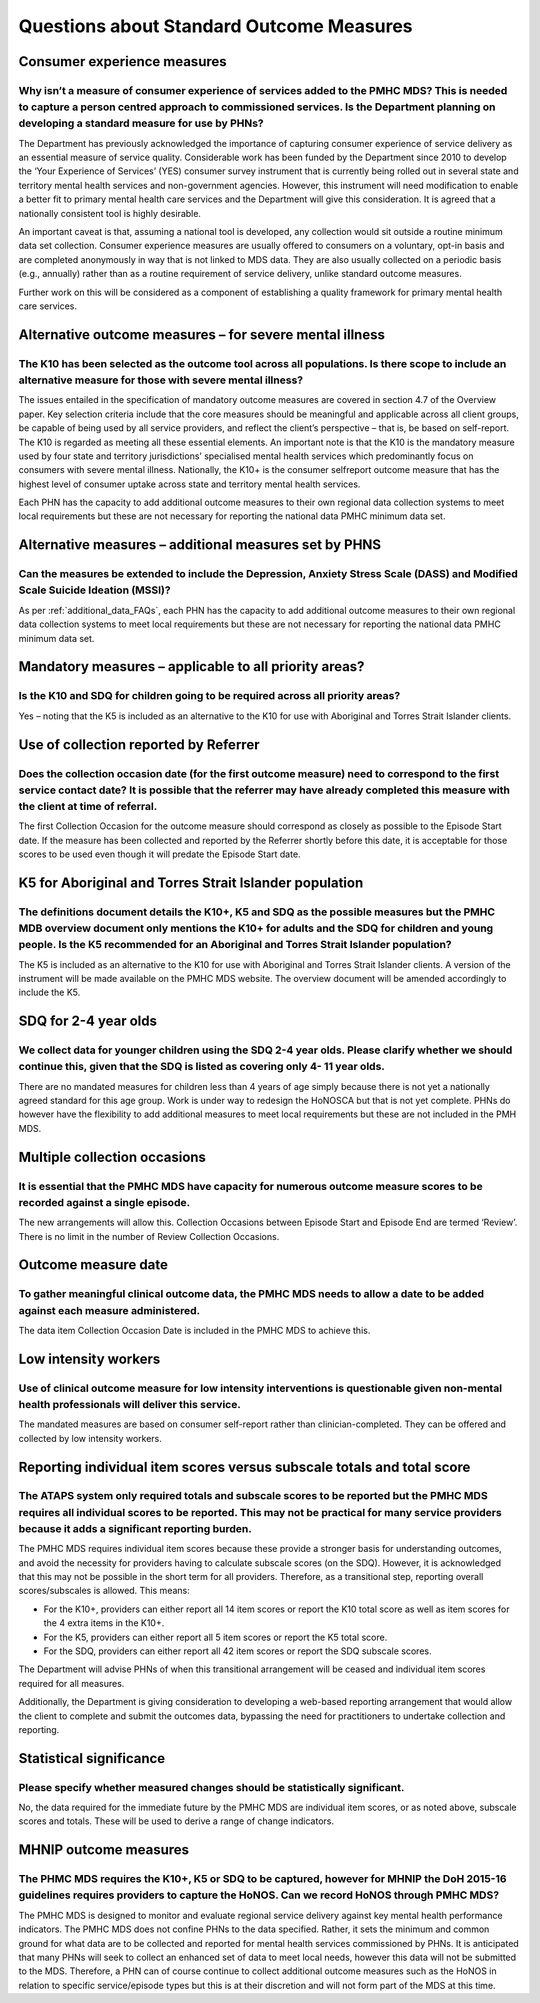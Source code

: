 Questions about Standard Outcome Measures
-----------------------------------------

Consumer experience measures
^^^^^^^^^^^^^^^^^^^^^^^^^^^^

Why isn’t a measure of consumer experience of services added to the PMHC MDS?  This is needed to capture a person centred approach to commissioned services.  Is the Department planning on developing a standard measure for use by PHNs?
~~~~~~~~~~~~~~~~~~~~~~~~~~~~~~~~~~~~~~~~~~~~~~~~~~~~~~~~~~~~~~~~~~~~~~~~~~~~~~~~~~~~~~~~~~~~~~~~~~~~~~~~~~~~~~~~~~~~~~~~~~~~~~~~~~~~~~~~~~~~~~~~~~~~~~~~~~~~~~~~~~~~~~~~~~~~~~~~~~~~~~~~~~~~~~~~~~~~~~~~~~~~~~~~~~~~~~~~~~~~~~~~~~~~~~~~~~

The Department has previously acknowledged the importance of capturing consumer
experience of service delivery as an essential measure of service quality.
Considerable work has been funded by the Department since 2010 to develop the
‘Your Experience of Services’ (YES) consumer survey instrument that is currently
being rolled out in several state and territory mental health services and
non-government agencies.  However, this instrument will need modification to
enable a better fit to primary mental health care services and the Department
will give this consideration.  It is agreed that a nationally consistent tool is
highly desirable.

An important caveat is that, assuming a national tool is developed, any collection
would sit outside a routine minimum data set collection.  Consumer experience
measures are usually offered to consumers on a voluntary, opt-in basis and are
completed anonymously in way that is not linked to MDS data.  They are also
usually collected on a periodic basis (e.g., annually) rather than as a routine
requirement of service delivery, unlike standard outcome measures.

Further work on this will be considered as a component of establishing a quality
framework for primary mental health care services.

Alternative outcome measures – for severe mental illness
^^^^^^^^^^^^^^^^^^^^^^^^^^^^^^^^^^^^^^^^^^^^^^^^^^^^^^^^

The K10 has been selected as the outcome tool across all populations. Is there scope to include an alternative measure for those with severe mental illness?
~~~~~~~~~~~~~~~~~~~~~~~~~~~~~~~~~~~~~~~~~~~~~~~~~~~~~~~~~~~~~~~~~~~~~~~~~~~~~~~~~~~~~~~~~~~~~~~~~~~~~~~~~~~~~~~~~~~~~~~~~~~~~~~~~~~~~~~~~~~~~~~~~~~~~~~~~~~~

The issues entailed in the specification of mandatory outcome measures are
covered in section 4.7 of the Overview paper.  Key selection criteria include
that the core measures should be meaningful and applicable across all client groups,
be capable of being used by all service providers, and reflect the client’s
perspective – that is, be based on self-report.  The K10 is regarded as meeting
all these essential elements.  An important note is that the K10 is the mandatory
measure used by four state and territory jurisdictions’ specialised mental health
services which predominantly focus on consumers with severe mental illness.
Nationally, the K10+ is the consumer selfreport outcome measure that has the
highest level of consumer uptake across state and territory mental health services.

Each PHN has the capacity to add additional outcome measures to their own regional
data collection systems to meet local requirements but these are not necessary for
reporting the national data PMHC minimum data set.

Alternative measures – additional measures set by PHNS
^^^^^^^^^^^^^^^^^^^^^^^^^^^^^^^^^^^^^^^^^^^^^^^^^^^^^^

Can the measures be extended to include the Depression, Anxiety Stress Scale (DASS) and Modified Scale Suicide Ideation (MSSI)?
~~~~~~~~~~~~~~~~~~~~~~~~~~~~~~~~~~~~~~~~~~~~~~~~~~~~~~~~~~~~~~~~~~~~~~~~~~~~~~~~~~~~~~~~~~~~~~~~~~~~~~~~~~~~~~~~~~~~~~~~~~~~~~~

As per :ref:`additional_data_FAQs`, each PHN has the capacity to add additional outcome measures to
their own regional data collection systems to meet local requirements but these
are not necessary for reporting the national data PMHC minimum data set.

Mandatory measures – applicable to all priority areas?
^^^^^^^^^^^^^^^^^^^^^^^^^^^^^^^^^^^^^^^^^^^^^^^^^^^^^^

Is the K10 and SDQ for children going to be required across all priority areas?
~~~~~~~~~~~~~~~~~~~~~~~~~~~~~~~~~~~~~~~~~~~~~~~~~~~~~~~~~~~~~~~~~~~~~~~~~~~~~~~

Yes – noting that the K5 is included as an alternative to the K10 for use with
Aboriginal and Torres Strait Islander clients.

Use of collection reported by Referrer
^^^^^^^^^^^^^^^^^^^^^^^^^^^^^^^^^^^^^^

Does the collection occasion date (for the first outcome measure) need to correspond to the first service contact date? It is possible that the referrer may have already completed this measure with the client at time of referral.
~~~~~~~~~~~~~~~~~~~~~~~~~~~~~~~~~~~~~~~~~~~~~~~~~~~~~~~~~~~~~~~~~~~~~~~~~~~~~~~~~~~~~~~~~~~~~~~~~~~~~~~~~~~~~~~~~~~~~~~~~~~~~~~~~~~~~~~~~~~~~~~~~~~~~~~~~~~~~~~~~~~~~~~~~~~~~~~~~~~~~~~~~~~~~~~~~~~~~~~~~~~~~~~~~~~~~~~~~~~~~~~~~~~~~

The first Collection Occasion for the outcome measure should correspond as
closely as possible to the Episode Start date.  If the measure has been
collected and reported by the Referrer shortly before this date, it is acceptable
for those scores to be used even though it will predate the Episode Start date.


K5 for Aboriginal and Torres Strait Islander population
^^^^^^^^^^^^^^^^^^^^^^^^^^^^^^^^^^^^^^^^^^^^^^^^^^^^^^^

The definitions document details the K10+, K5 and SDQ as the possible measures but the PMHC MDB overview document only mentions the K10+ for adults and the SDQ for children and young people.  Is the K5 recommended for an Aboriginal and Torres Strait Islander population?
~~~~~~~~~~~~~~~~~~~~~~~~~~~~~~~~~~~~~~~~~~~~~~~~~~~~~~~~~~~~~~~~~~~~~~~~~~~~~~~~~~~~~~~~~~~~~~~~~~~~~~~~~~~~~~~~~~~~~~~~~~~~~~~~~~~~~~~~~~~~~~~~~~~~~~~~~~~~~~~~~~~~~~~~~~~~~~~~~~~~~~~~~~~~~~~~~~~~~~~~~~~~~~~~~~~~~~~~~~~~~~~~~~~~~~~~~~~~~~~~~~~~~~~~~~~~~~~~~~~~~~~~~~~~~~

The K5 is included as an alternative to the K10 for use with Aboriginal and
Torres Strait Islander clients.  A version of the instrument will be made
available on the PMHC MDS website. The overview document will be amended
accordingly to include the K5.

SDQ for 2-4 year olds
^^^^^^^^^^^^^^^^^^^^^

We collect data for younger children using the SDQ 2-4 year olds. Please clarify whether we should continue this, given that the SDQ is listed as covering only 4- 11 year olds.
~~~~~~~~~~~~~~~~~~~~~~~~~~~~~~~~~~~~~~~~~~~~~~~~~~~~~~~~~~~~~~~~~~~~~~~~~~~~~~~~~~~~~~~~~~~~~~~~~~~~~~~~~~~~~~~~~~~~~~~~~~~~~~~~~~~~~~~~~~~~~~~~~~~~~~~~~~~~~~~~~~~~~~~~~~~~~~~~

There are no mandated measures for children less than 4 years of age simply
because there is not yet a nationally agreed standard for this age group.  Work
is under way to redesign the HoNOSCA but that is not yet complete. PHNs do however
have the flexibility to add additional measures to meet local requirements but
these are not included in the PMH MDS.

Multiple collection occasions
^^^^^^^^^^^^^^^^^^^^^^^^^^^^^
It is essential that the PMHC MDS have capacity for numerous outcome measure scores to be recorded against a single episode.
~~~~~~~~~~~~~~~~~~~~~~~~~~~~~~~~~~~~~~~~~~~~~~~~~~~~~~~~~~~~~~~~~~~~~~~~~~~~~~~~~~~~~~~~~~~~~~~~~~~~~~~~~~~~~~~~~~~~~~~~~~~~

The new arrangements will allow this.  Collection Occasions between Episode Start
and Episode End are termed ‘Review’.  There is no limit in the number of Review
Collection Occasions.

Outcome measure date
^^^^^^^^^^^^^^^^^^^^

To gather meaningful clinical outcome data, the PMHC MDS needs to allow a date to be added against each measure administered.
~~~~~~~~~~~~~~~~~~~~~~~~~~~~~~~~~~~~~~~~~~~~~~~~~~~~~~~~~~~~~~~~~~~~~~~~~~~~~~~~~~~~~~~~~~~~~~~~~~~~~~~~~~~~~~~~~~~~~~~~~~~~~

The data item Collection Occasion Date is included in the PMHC MDS to achieve this.

Low intensity workers
^^^^^^^^^^^^^^^^^^^^^

Use of clinical outcome measure for low intensity interventions is questionable given non-mental health professionals will deliver this service.
~~~~~~~~~~~~~~~~~~~~~~~~~~~~~~~~~~~~~~~~~~~~~~~~~~~~~~~~~~~~~~~~~~~~~~~~~~~~~~~~~~~~~~~~~~~~~~~~~~~~~~~~~~~~~~~~~~~~~~~~~~~~~~~~~~~~~~~~~~~~~~~~

The mandated measures are based on consumer self-report rather than clinician-completed.
They can be offered and collected by low intensity workers.

Reporting individual item scores versus subscale totals and total score
^^^^^^^^^^^^^^^^^^^^^^^^^^^^^^^^^^^^^^^^^^^^^^^^^^^^^^^^^^^^^^^^^^^^^^^

The ATAPS system only required totals and subscale scores to be reported but the PMHC MDS requires all individual scores to be reported.  This may not be practical for many service providers because it adds a significant reporting burden.
~~~~~~~~~~~~~~~~~~~~~~~~~~~~~~~~~~~~~~~~~~~~~~~~~~~~~~~~~~~~~~~~~~~~~~~~~~~~~~~~~~~~~~~~~~~~~~~~~~~~~~~~~~~~~~~~~~~~~~~~~~~~~~~~~~~~~~~~~~~~~~~~~~~~~~~~~~~~~~~~~~~~~~~~~~~~~~~~~~~~~~~~~~~~~~~~~~~~~~~~~~~~~~~~~~~~~~~~~~~~~~~~~~~~~~~~~~~~~~

The PMHC MDS requires individual item scores because these provide a stronger
basis for understanding outcomes, and avoid the necessity for providers having
to calculate subscale scores (on the SDQ).  However, it is acknowledged that this
may not be possible in the short term for all providers.  Therefore, as a
transitional step, reporting overall scores/subscales is allowed. This means:

* For the K10+, providers can either report all 14 item scores or report the K10 total score as well as item scores for the 4 extra items in the K10+.
* For the K5, providers can either report all 5 item scores or report the K5 total score.
* For the SDQ, providers can either report all 42 item scores or report the SDQ subscale scores.

The Department will advise PHNs of when this transitional arrangement will be
ceased and individual item scores required for all measures.

Additionally, the Department is giving consideration to developing a web-based
reporting arrangement that would allow the client to complete and submit the
outcomes data, bypassing the need for practitioners to undertake collection and
reporting.

Statistical significance
^^^^^^^^^^^^^^^^^^^^^^^^

Please specify whether measured changes should be statistically significant.
~~~~~~~~~~~~~~~~~~~~~~~~~~~~~~~~~~~~~~~~~~~~~~~~~~~~~~~~~~~~~~~~~~~~~~~~~~~~

No, the data required for the immediate future by the PMHC MDS are individual
item scores, or as noted above, subscale scores and totals. These will be used
to derive a range of change indicators.

.. _MHNIP_outcome_measures_faq:

MHNIP outcome measures
^^^^^^^^^^^^^^^^^^^^^^

The PHMC MDS requires the K10+, K5 or SDQ to be captured, however for MHNIP the DoH 2015-16 guidelines requires providers to capture the HoNOS. Can we record HoNOS through PMHC MDS?
~~~~~~~~~~~~~~~~~~~~~~~~~~~~~~~~~~~~~~~~~~~~~~~~~~~~~~~~~~~~~~~~~~~~~~~~~~~~~~~~~~~~~~~~~~~~~~~~~~~~~~~~~~~~~~~~~~~~~~~~~~~~~~~~~~~~~~~~~~~~~~~~~~~~~~~~~~~~~~~~~~~~~~~~~~~~~~~~~~~~~

The PMHC MDS is designed to monitor and evaluate regional service delivery against
key mental health performance indicators. The PMHC MDS does not confine PHNs to
the data specified. Rather, it sets the minimum and common ground for what data
are to be collected and reported for mental health services commissioned by PHNs.
It is anticipated that many PHNs will seek to collect an enhanced set of data to
meet local needs, however this data will not be submitted to the MDS. Therefore,
a PHN can of course continue to collect additional outcome measures such as the
HoNOS in relation to specific service/episode types but this is at their discretion
and will not form part of the MDS at this time.
